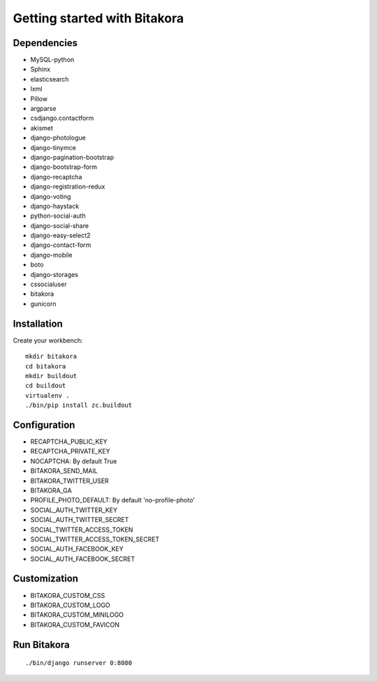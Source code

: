 #############################
Getting started with Bitakora
#############################

Dependencies
============

- MySQL-python
- Sphinx
- elasticsearch
- lxml
- Pillow
- argparse
- csdjango.contactform
- akismet
- django-photologue
- django-tinymce
- django-pagination-bootstrap
- django-bootstrap-form
- django-recaptcha
- django-registration-redux
- django-voting
- django-haystack
- python-social-auth
- django-social-share
- django-easy-select2
- django-contact-form
- django-mobile
- boto
- django-storages
- cssocialuser
- bitakora
- gunicorn

Installation
============
Create your workbench:
::

    mkdir bitakora
    cd bitakora
    mkdir buildout
    cd buildout
    virtualenv .
    ./bin/pip install zc.buildout

Configuration
=============

- RECAPTCHA_PUBLIC_KEY
- RECAPTCHA_PRIVATE_KEY
- NOCAPTCHA: By default True
- BITAKORA_SEND_MAIL
- BITAKORA_TWITTER_USER
- BITAKORA_GA
- PROFILE_PHOTO_DEFAULT: By default 'no-profile-photo'
- SOCIAL_AUTH_TWITTER_KEY
- SOCIAL_AUTH_TWITTER_SECRET
- SOCIAL_TWITTER_ACCESS_TOKEN
- SOCIAL_TWITTER_ACCESS_TOKEN_SECRET
- SOCIAL_AUTH_FACEBOOK_KEY
- SOCIAL_AUTH_FACEBOOK_SECRET

Customization
=============

- BITAKORA_CUSTOM_CSS
- BITAKORA_CUSTOM_LOGO
- BITAKORA_CUSTOM_MINILOGO
- BITAKORA_CUSTOM_FAVICON

Run Bitakora
============
::

    ./bin/django runserver 0:8080
